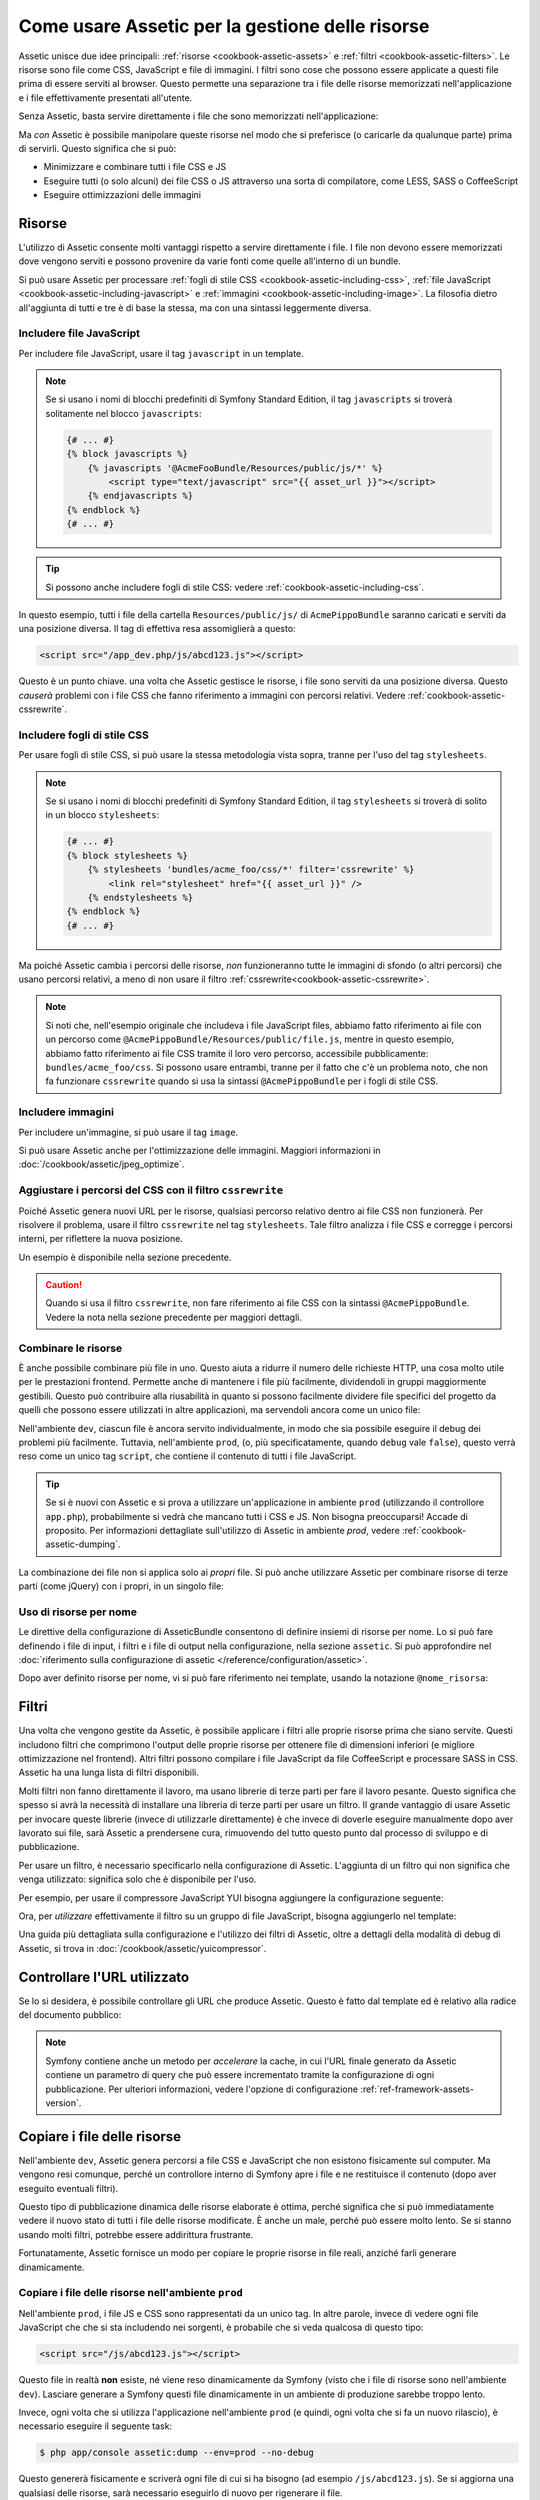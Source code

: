 .. index::
   single: Assetic; Introduzione

Come usare Assetic per la gestione delle risorse
================================================

Assetic unisce due idee principali: :ref:`risorse <cookbook-assetic-assets>` e
:ref:`filtri <cookbook-assetic-filters>`. Le risorse sono file come CSS,
JavaScript e file di immagini. I filtri sono cose che possono essere applicate
a questi file prima di essere serviti al browser. Questo permette una separazione
tra i file delle risorse memorizzati nell'applicazione e i file effettivamente presentati
all'utente.

Senza Assetic, basta servire direttamente i file che sono memorizzati
nell'applicazione:

.. configuration-block::

    .. code-block:: html+jinja

        <script src="{{ asset('js/script.js') }}" type="text/javascript"></script>

    .. code-block:: php

        <script src="<?php echo $view['assets']->getUrl('js/script.js') ?>" type="text/javascript"></script>

Ma *con* Assetic è possibile manipolare queste risorse nel modo che si preferisce (o
caricarle da qualunque parte) prima di servirli. Questo significa che si può:

* Minimizzare e combinare tutti i file CSS e JS

* Eseguire tutti (o solo alcuni) dei file CSS o JS attraverso una sorta di compilatore,
  come LESS, SASS o CoffeeScript

* Eseguire ottimizzazioni delle immagini

.. _cookbook-assetic-assets:

Risorse
-------

L'utilizzo di Assetic consente molti vantaggi rispetto a servire direttamente i file.
I file non devono essere memorizzati dove vengono serviti e possono
provenire da varie fonti come quelle all'interno di un bundle.

Si può usare Assetic per processare :ref:`fogli di stile CSS <cookbook-assetic-including-css>`,
:ref:`file JavaScript <cookbook-assetic-including-javascript>` e
:ref:`immagini <cookbook-assetic-including-image>`. La filosofia
dietro all'aggiunta di tutti e tre è di base la stessa, ma con una sintassi leggermente diversa.

.. _cookbook-assetic-including-javascript:

Includere file JavaScript
~~~~~~~~~~~~~~~~~~~~~~~~~

Per includere file JavaScript, usare il tag ``javascript`` in un template.

.. configuration-block::

    .. code-block:: html+jinja

        {% javascripts '@AcmePippoBundle/Resources/public/js/*' %}
            <script type="text/javascript" src="{{ asset_url }}"></script>
        {% endjavascripts %}

    .. code-block:: html+php

        <?php foreach ($view['assetic']->javascripts(
            array('@AcmePippoBundle/Resources/public/js/*')
        ) as $url): ?>
            <script type="text/javascript" src="<?php echo $view->escape($url) ?>"></script>
        <?php endforeach; ?>

.. note::

    Se si usano i nomi di blocchi predefiniti di Symfony Standard Edition,
    il tag ``javascripts`` si troverà solitamente nel blocco ``javascripts``:


    .. code-block:: html+jinja

        {# ... #}
        {% block javascripts %}
            {% javascripts '@AcmeFooBundle/Resources/public/js/*' %}
                <script type="text/javascript" src="{{ asset_url }}"></script>
            {% endjavascripts %}
        {% endblock %}
        {# ... #}

.. tip::

    Si possono anche includere fogli di stile CSS: vedere :ref:`cookbook-assetic-including-css`.

In questo esempio, tutti i file della cartella ``Resources/public/js/``
di ``AcmePippoBundle`` saranno caricati e serviti da una posizione diversa.
Il tag di effettiva resa assomiglierà a questo:

.. code-block:: html

    <script src="/app_dev.php/js/abcd123.js"></script>

Questo è un punto chiave. una volta che Assetic gestisce le risorse, i file sono
serviti da una posizione diversa. Questo *causerà* problemi con i file CSS
che fanno riferimento a immagini con percorsi relativi. Vedere :ref:`cookbook-assetic-cssrewrite`.

.. _cookbook-assetic-including-css:

Includere fogli di stile CSS
~~~~~~~~~~~~~~~~~~~~~~~~~~~~

Per usare fogli di stile CSS, si può usare la stessa metodologia vista
sopra, tranne per l'uso del tag ``stylesheets``.

.. configuration-block::

    .. code-block:: html+jinja

        {% stylesheets 'bundles/acme_foo/css/*' filter='cssrewrite' %}
            <link rel="stylesheet" href="{{ asset_url }}" />
        {% endstylesheets %}

    .. code-block:: html+php

        <?php foreach ($view['assetic']->stylesheets(
            array('bundles/acme_foo/css/*'),
            array('cssrewrite')
        ) as $url): ?>
            <link rel="stylesheet" href="<?php echo $view->escape($url) ?>" />
        <?php endforeach; ?>

.. note::

    Se si usano i nomi di blocchi predefiniti di Symfony Standard Edition,
    il tag ``stylesheets`` si troverà di solito in un blocco ``stylesheets``:


    .. code-block:: html+jinja

        {# ... #}
        {% block stylesheets %}
            {% stylesheets 'bundles/acme_foo/css/*' filter='cssrewrite' %}
                <link rel="stylesheet" href="{{ asset_url }}" />
            {% endstylesheets %}
        {% endblock %}
        {# ... #}

Ma poiché Assetic cambia i percorsi delle risorse, *non* funzioneranno tutte
le immagini di sfondo (o altri percorsi) che usano percorsi relativi, a meno di
non usare il filtro :ref:`cssrewrite<cookbook-assetic-cssrewrite>`.

.. note::

    Si noti che,  nell'esempio originale che includeva i file JavaScript files, abbiamo
    fatto riferimento ai file con un percorso come ``@AcmePippoBundle/Resources/public/file.js``,
    mentre in questo esempio, abbiamo fatto riferimento ai file CSS tramite il loro vero
    percorso, accessibile pubblicamente: ``bundles/acme_foo/css``. Si possono usare entrambi, tranne
    per il fatto che c'è un problema noto, che non fa funzionare ``cssrewrite`` quando
    si usa la sintassi ``@AcmePippoBundle`` per i fogli di stile CSS.

.. _cookbook-assetic-including-image:

Includere immagini
~~~~~~~~~~~~~~~~~~

Per includere un'immagine, si può usare il tag ``image``.

.. configuration-block::

    .. code-block:: html+jinja

        {% image '@AcmePippoBundle/Resources/public/images/esempio.jpg' %}
            <img src="{{ asset_url }}" alt="Esempio" />
        {% endimage %}

    .. code-block:: html+php

        <?php foreach ($view['assetic']->image(
            array('@AcmePippoBundle/Resources/public/images/esempio.jpg')
        ) as $url): ?>
            <img src="<?php echo $view->escape($url) ?>" alt="Esempio" />
        <?php endforeach; ?>

Si può usare Assetic anche per l'ottimizzazione delle immagini. Maggiori informazioni in
:doc:`/cookbook/assetic/jpeg_optimize`.

.. _cookbook-assetic-cssrewrite:

Aggiustare i percorsi del CSS con il filtro ``cssrewrite``
~~~~~~~~~~~~~~~~~~~~~~~~~~~~~~~~~~~~~~~~~~~~~~~~~~~~~~~~~~

Poiché Assetic genera nuovi URL per le risorse, qualsiasi percorso relativo dentro
ai file CSS non funzionerà. Per risolvere il problema, usare il filtro ``cssrewrite``
nel tag ``stylesheets``. Tale filtro analizza i file CSS e corregge
i percorsi interni, per riflettere la nuova posizione.

Un esempio è disponibile nella sezione precedente.

.. caution::

    Quando si usa il filtro ``cssrewrite``, non fare riferimento ai file CSS con la sintassi
    ``@AcmePippoBundle``. Vedere la nota nella sezione precedente per maggiori dettagli.

Combinare le risorse
~~~~~~~~~~~~~~~~~~~~

È anche possibile combinare più file in uno. Questo aiuta a ridurre il numero
delle richieste HTTP, una cosa molto utile per le prestazioni frontend. Permette
anche di mantenere i file più facilmente, dividendoli in gruppi maggiormente gestibili.
Questo può contribuire alla riusabilità in quanto si possono facilmente dividere file specifici del
progetto da quelli che possono essere utilizzati in altre applicazioni, ma servendoli ancora
come un unico file:

.. configuration-block::

    .. code-block:: html+jinja

        {% javascripts
            '@AcmePippoBundle/Resources/public/js/*'
            '@AcmePlutoBundle/Resources/public/js/form.js'
            '@AcmePlutoBundle/Resources/public/js/calendar.js' %}
            <script src="{{ asset_url }}"></script>
        {% endjavascripts %}

    .. code-block:: html+php

        <?php foreach ($view['assetic']->javascripts(
            array(
                '@AcmePippoBundle/Resources/public/js/*',
                '@AcmePlutoBundle/Resources/public/js/form.js',
                '@AcmePlutoBundle/Resources/public/js/calendar.js',
            )
        ) as $url): ?>
            <script src="<?php echo $view->escape($url) ?>"></script>
        <?php endforeach; ?>

Nell'ambiente ``dev``, ciascun file è ancora servito individualmente, in modo che
sia possibile eseguire il debug dei problemi più facilmente. Tuttavia, nell'ambiente ``prod``,
(o, più specificatamente, quando ``debug`` vale ``false``), questo verrà
reso come un unico tag ``script``, che contiene il contenuto di tutti i
file JavaScript.

.. tip::

    Se si è nuovi con Assetic e si prova a utilizzare un'applicazione in ambiente ``prod``
    (utilizzando il controllore ``app.php``), probabilmente si vedrà
    che mancano tutti i CSS e JS. Non bisogna preoccuparsi! Accade di proposito.
    Per informazioni dettagliate sull'utilizzo di Assetic in ambiente `prod`, vedere :ref:`cookbook-assetic-dumping`.

La combinazione dei file non si applica solo ai *propri* file. Si può anche utilizzare Assetic per
combinare risorse di terze parti (come jQuery) con i propri, in un singolo file:

.. configuration-block::

    .. code-block:: html+jinja

        {% javascripts
            '@AcmePippoBundle/Resources/public/js/thirdparty/jquery.js'
            '@AcmePippoBundle/Resources/public/js/*' %}
            <script src="{{ asset_url }}"></script>
        {% endjavascripts %}

    .. code-block:: html+php

        <?php foreach ($view['assetic']->javascripts(
            array(
                '@AcmePippoBundle/Resources/public/js/thirdparty/jquery.js',
                '@AcmePippoBundle/Resources/public/js/*',
            )
        ) as $url): ?>
            <script src="<?php echo $view->escape($url) ?>"></script>
        <?php endforeach; ?>

Uso di risorse per nome
~~~~~~~~~~~~~~~~~~~~~~~

Le direttive della configurazione di AsseticBundle consentono di definire insiemi di risorse per nome.
Lo si può fare definendo i file di input, i filtri e i file di output nella
configurazione, nella sezione ``assetic``. Si può approfondire nel
:doc:`riferimento sulla configurazione di assetic </reference/configuration/assetic>`.

.. configuration-block::

    .. code-block:: yaml

        # app/config/config.yml
        assetic:
            assets:
                jquery_and_ui:
                    inputs:
                        - '@AcmePippoBundle/Resources/public/js/thirdparty/jquery.js'
                        - '@AcmePippoBundle/Resources/public/js/thirdparty/jquery.ui.js'

    .. code-block:: xml

        <!-- app/config/config.xml -->
        <?xml version="1.0" encoding="UTF-8"?>
        <container xmlns="http://symfony.com/schema/dic/services"
            xmlns:assetic="http://symfony.com/schema/dic/assetic">

            <assetic:config>
                <assetic:asset name="jquery_and_ui">
                    <assetic:input>@AcmePippoBundle/Resources/public/js/thirdparty/jquery.js</assetic:input>
                    <assetic:input>@AcmePippoBundle/Resources/public/js/thirdparty/jquery.ui.js</assetic:input>
                </assetic:asset>
            </assetic:config>
        </container>

    .. code-block:: php

        // app/config/config.php
        $container->loadFromExtension('assetic', array(
            'assets' => array(
                'jquery_and_ui' => array(
                    'inputs' => array(
                        '@AcmePippoBundle/Resources/public/js/thirdparty/jquery.js',
                        '@AcmePippoBundle/Resources/public/js/thirdparty/jquery.ui.js',
                    ),
                ),
            ),
        );

Dopo aver definito risorse per nome, vi si può fare riferimento nei template,
usando la notazione ``@nome_risorsa``:

.. configuration-block::

    .. code-block:: html+jinja

        {% javascripts
            '@jquery_and_ui'
            '@AcmePippoBundle/Resources/public/js/*' %}
            <script src="{{ asset_url }}"></script>
        {% endjavascripts %}

    .. code-block:: html+php

        <?php foreach ($view['assetic']->javascripts(
            array(
                '@jquery_and_ui',
                '@AcmePippoBundle/Resources/public/js/*',
            )
        ) as $url): ?>
            <script src="<?php echo $view->escape($url) ?>"></script>
        <?php endforeach; ?>

.. _cookbook-assetic-filters:

Filtri
------

Una volta che vengono gestite da Assetic, è possibile applicare i filtri alle proprie risorse prima
che siano servite. Questi includono filtri che comprimono l'output delle proprie risorse
per ottenere file di dimensioni inferiori (e migliore ottimizzazione nel frontend). Altri filtri
possono compilare i file JavaScript da file CoffeeScript e processare SASS in CSS.
Assetic ha una lunga lista di filtri disponibili.

Molti filtri non fanno direttamente il lavoro, ma usano librerie di terze
parti per fare il lavoro pesante. Questo significa che spesso si avrà la necessità di installare
una libreria di terze parti per usare un filtro. Il grande vantaggio di usare Assetic
per invocare queste librerie (invece di utilizzarle direttamente) è che invece
di doverle eseguire manualmente dopo aver lavorato sui file, sarà Assetic
a prendersene cura, rimuovendo del tutto questo punto dal processo di sviluppo
e di pubblicazione.

Per usare un filtro, è necessario specificarlo nella configurazione di Assetic.
L'aggiunta di un filtro qui non significa che venga utilizzato: significa solo che è
disponibile per l'uso.

Per esempio, per usare il compressore JavaScript YUI bisogna aggiungere la configurazione
seguente:

.. configuration-block::

    .. code-block:: yaml

        # app/config/config.yml
        assetic:
            filters:
                uglifyjs2:
                    bin: /usr/local/bin/uglifyjs

    .. code-block:: xml

        <!-- app/config/config.xml -->
        <assetic:config>
            <assetic:filter
                name="uglifyjs2"
                bin="/usr/local/bin/uglifyjs" />
        </assetic:config>

    .. code-block:: php

        // app/config/config.php
        $container->loadFromExtension('assetic', array(
            'filters' => array(
                'uglifyjs2' => array(
                    'bin' => '/usr/local/bin/uglifyjs',
                ),
            ),
        ));

Ora, per *utilizzare* effettivamente il filtro su un gruppo di file JavaScript, bisogna aggiungerlo
nel template:

.. configuration-block::

    .. code-block:: html+jinja

        {% javascripts '@AcmePippoBundle/Resources/public/js/*' filter='uglifyjs2' %}
            <script src="{{ asset_url }}"></script>
        {% endjavascripts %}

    .. code-block:: html+php

        <?php foreach ($view['assetic']->javascripts(
            array('@AcmePippoBundle/Resources/public/js/*'),
            array('uglifyjs2')
        ) as $url): ?>
            <script src="<?php echo $view->escape($url) ?>"></script>
        <?php endforeach; ?>

Una guida più dettagliata sulla configurazione e l'utilizzo dei filtri di Assetic, oltre a
dettagli della modalità di debug di Assetic, si trova in :doc:`/cookbook/assetic/yuicompressor`.

Controllare l'URL utilizzato
----------------------------

Se lo si desidera, è possibile controllare gli URL che produce Assetic. Questo è
fatto dal template ed è relativo alla radice del documento pubblico:

.. configuration-block::

    .. code-block:: html+jinja

        {% javascripts '@AcmePippoBundle/Resources/public/js/*' output='js/compiled/main.js' %}
            <script src="{{ asset_url }}"></script>
        {% endjavascripts %}

    .. code-block:: html+php

        <?php foreach ($view['assetic']->javascripts(
            array('@AcmePippoBundle/Resources/public/js/*'),
            array(),
            array('output' => 'js/compiled/main.js')
        ) as $url): ?>
            <script src="<?php echo $view->escape($url) ?>"></script>
        <?php endforeach; ?>

.. note::

    Symfony contiene anche un metodo per *accelerare* la cache, in cui l'URL finale
    generato da Assetic contiene un parametro di query che può essere incrementato
    tramite la configurazione di ogni pubblicazione. Per ulteriori informazioni, vedere
    l'opzione di configurazione :ref:`ref-framework-assets-version`.

.. _cookbook-assetic-dumping:

Copiare i file delle risorse
----------------------------

Nell'ambiente ``dev``, Assetic genera percorsi a file CSS
e JavaScript che non esistono fisicamente sul computer. Ma vengono resi comunque,
perché un controllore interno di Symfony apre i file e ne restituisce il
contenuto (dopo aver eseguito eventuali filtri).

Questo tipo di pubblicazione dinamica delle risorse elaborate è ottima, perché significa
che si può immediatamente vedere il nuovo stato di tutti i file delle risorse modificate.
È anche un male, perché può essere molto lento. Se si stanno usando molti filtri,
potrebbe essere addirittura frustrante.

Fortunatamente, Assetic fornisce un modo per copiare le proprie risorse in file reali, anziché
farli generare dinamicamente.

Copiare i file delle risorse nell'ambiente ``prod``
~~~~~~~~~~~~~~~~~~~~~~~~~~~~~~~~~~~~~~~~~~~~~~~~~~~

Nell'ambiente ``prod``, i file JS e CSS sono rappresentati da un unico
tag. In altre parole, invece di vedere ogni file JavaScript che che si sta includendo
nei sorgenti, è probabile che si veda qualcosa di questo tipo:

.. code-block:: html

    <script src="/js/abcd123.js"></script>

Questo file in realtà **non** esiste, né viene reso dinamicamente
da Symfony (visto che i file di risorse sono nell'ambiente ``dev``).
Lasciare generare a Symfony questi file dinamicamente in un ambiente di
produzione sarebbe troppo lento.

.. _cookbook-asetic-dump-prod:

Invece, ogni volta che si utilizza l'applicazione nell'ambiente ``prod`` (e quindi,
ogni volta che si fa un nuovo rilascio), è necessario eseguire il seguente task:

.. code-block:: bash

    $ php app/console assetic:dump --env=prod --no-debug

Questo genererà fisicamente e scriverà ogni file di cui si ha bisogno (ad esempio ``/js/abcd123.js``).
Se si aggiorna una qualsiasi delle risorse, sarà necessario eseguirlo di nuovo  per rigenerare
il file.

Copiare i file delle risorse nell'ambiente ``dev``
~~~~~~~~~~~~~~~~~~~~~~~~~~~~~~~~~~~~~~~~~~~~~~~~~~

Per impostazione predefinita, ogni percorso generato della risorsa nell'ambiente ``dev`` è gestito
dinamicamente da Symfony. Questo non ha alcun svantaggio (è possibile visualizzare immediatamente
le modifiche), salvo che le risorse verranno caricate sensibilmente lente. Se si ritiene che
le risorse vengano caricate troppo lentamente, seguire questa guida.

In primo luogo, dire a Symfony di smettere di cercare di elaborare questi file in modo dinamico. Fare
la seguente modifica nel file ``config_dev.yml``:

.. configuration-block::

    .. code-block:: yaml

        # app/config/config_dev.yml
        assetic:
            use_controller: false

    .. code-block:: xml

        <!-- app/config/config_dev.xml -->
        <assetic:config use-controller="false" />

    .. code-block:: php

        // app/config/config_dev.php
        $container->loadFromExtension('assetic', array(
            'use_controller' => false,
        ));

Poi, dato che Symfony non genererà più queste risorse dinamicamente,
bisognerà copiarle manualmente. Per fare ciò, eseguire il seguente comando:

.. code-block:: bash

    $ php app/console assetic:dump

Questo scrive fisicamente tutti i file delle risorse necessari per l'ambiente
``dev``. Il grande svantaggio è che è necessario eseguire questa operazione ogni volta
che si aggiorna una risorsa. Per fortuna, passando l'opzione ``--watch``, il
comando rigenererà automaticamente le risorse *che sono cambiate*:

.. code-block:: bash

    $ php app/console assetic:dump --watch

Dal momento che l'esecuzione di questo comando nell'ambiente ``dev`` può generare molti
file, di solito è una buona idea far puntare i file con le risorse generate in
una cartella separata (ad esempio ``/js/compiled``), per mantenere ordinate le cose:

.. configuration-block::

    .. code-block:: html+jinja

        {% javascripts '@AcmePippoBundle/Resources/public/js/*' output='js/compiled/main.js' %}
            <script src="{{ asset_url }}"></script>
        {% endjavascripts %}

    .. code-block:: html+php

        <?php foreach ($view['assetic']->javascripts(
            array('@AcmePippoBundle/Resources/public/js/*'),
            array(),
            array('output' => 'js/compiled/main.js')
        ) as $url): ?>
            <script src="<?php echo $view->escape($url) ?>"></script>
        <?php endforeach; ?>
